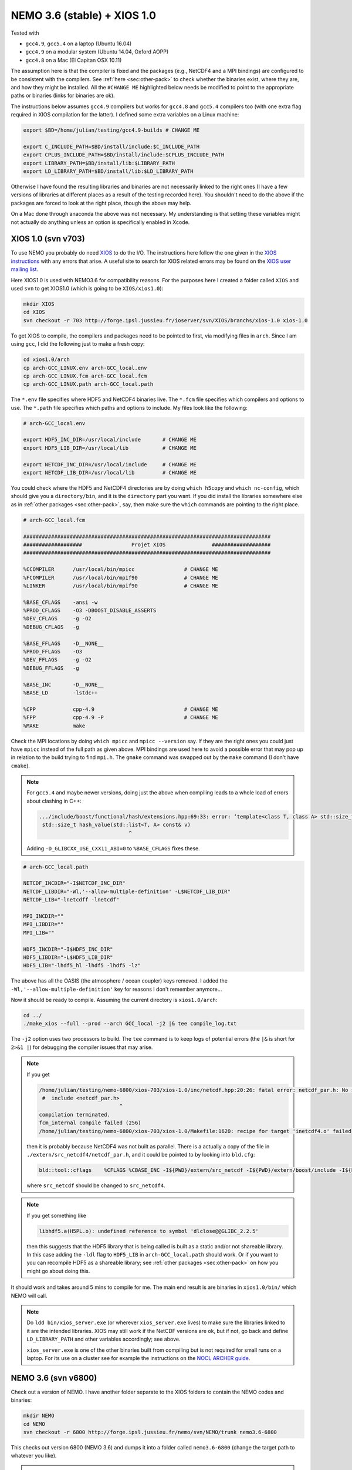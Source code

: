.. NEMO documentation master file, created by
   sphinx-quickstart on Wed Jul  4 10:59:03 2018.
   You can adapt this file completely to your liking, but it should at least
   contain the root `toctree` directive.
   
.. _sec:nemo36:

NEMO 3.6 (stable) + XIOS 1.0
============================

Tested with

* ``gcc4.9``, ``gcc5.4`` on a laptop (Ubuntu 16.04)
* ``gcc4.9`` on a modular system (Ubuntu 14.04, Oxford AOPP)
* ``gcc4.8`` on a Mac (El Capitan OSX 10.11)

The assumption here is that the compiler is fixed and the packages (e.g.,
NetCDF4 and a MPI bindings) are configured to be consistent with the compilers.
See :ref:`here <sec:other-pack>` to check whether the binaries exist, where they
are, and how they might be installed. All the ``#CHANGE ME`` highlighted below
needs be modified to point to the appropriate paths or binaries (links for
binaries are ok). 

The instructions below assumes ``gcc4.9`` compilers but works for ``gcc4.8`` and
``gcc5.4`` compilers too (with one extra flag required in XIOS compilation for
the latter). I defined some extra variables on a Linux machine:

.. code-block:: bash

  export $BD=/home/julian/testing/gcc4.9-builds # CHANGE ME

  export C_INCLUDE_PATH=$BD/install/include:$C_INCLUDE_PATH
  export CPLUS_INCLUDE_PATH=$BD/install/include:$CPLUS_INCLUDE_PATH
  export LIBRARY_PATH=$BD/install/lib:$LIBRARY_PATH
  export LD_LIBRARY_PATH=$BD/install/lib:$LD_LIBRARY_PATH
  
Otherwise I have found the resulting libraries and binaries are not necessarily
linked to the right ones (I have a few versions of libraries at different places
as a result of the testing recorded here). You shouldn't need to do the above if
the packages are forced to look at the right place, though the above may help.

On a Mac done through anaconda the above was not necessary. My understanding is
that setting these variables might not actually do anything unless an option is
specifically enabled in Xcode.

XIOS 1.0 (svn v703)
-------------------

To use NEMO you probably do need `XIOS <http://forge.ipsl.jussieu.fr/ioserver>`_
to do the I/O. The instructions here follow the one given in the `XIOS instructions
<http://forge.ipsl.jussieu.fr/ioserver/wiki/documentation>`_ with any errors
that arise. A useful site to search for XIOS related errors may be found on the
`XIOS user mailing list
<https://forge.ipsl.jussieu.fr/mailman/private.cgi/xios-users/>`_.

Here XIOS1.0 is used with NEMO3.6 for compatibility reasons. For the purposes
here I created a folder called ``XIOS`` and used ``svn`` to get XIOS1.0 (which
is going to be ``XIOS/xios1.0``):

.. code-block:: none

  mkdir XIOS
  cd XIOS
  svn checkout -r 703 http://forge.ipsl.jussieu.fr/ioserver/svn/XIOS/branchs/xios-1.0 xios-1.0
  
To get XIOS to compile, the compilers and packages need to be pointed to first,
via modifying files in ``arch``. Since I am using ``gcc``, I did the following
just to make a fresh copy:

.. code-block:: none

  cd xios1.0/arch
  cp arch-GCC_LINUX.env arch-GCC_local.env
  cp arch-GCC_LINUX.fcm arch-GCC_local.fcm
  cp arch-GCC_LINUX.path arch-GCC_local.path
  
The ``*.env`` file specifies where HDF5 and NetCDF4 binaries live. The ``*.fcm``
file specifies which compilers and options to use. The ``*.path`` file specifies
which paths and options to include. My files look like the following:

.. code-block:: none

  # arch-GCC_local.env

  export HDF5_INC_DIR=/usr/local/include       # CHANGE ME
  export HDF5_LIB_DIR=/usr/local/lib           # CHANGE ME

  export NETCDF_INC_DIR=/usr/local/include     # CHANGE ME
  export NETCDF_LIB_DIR=/usr/local/lib         # CHANGE ME
  
You could check where the HDF5 and NetCDF4 directories are by doing ``which
h5copy`` and ``which nc-config``, which should give you a ``directory/bin``, and
it is the ``directory`` part you want. If you did install the libraries
somewhere else as in :ref:`other packages <sec:other-pack>`, say, then make sure
the ``which`` commands are pointing to the right place.

.. code-block:: none

  # arch-GCC_local.fcm

  ################################################################################
  ###################                Projet XIOS               ###################
  ################################################################################

  %CCOMPILER      /usr/local/bin/mpicc                # CHANGE ME
  %FCOMPILER      /usr/local/bin/mpif90               # CHANGE ME
  %LINKER         /usr/local/bin/mpif90               # CHANGE ME

  %BASE_CFLAGS    -ansi -w
  %PROD_CFLAGS    -O3 -DBOOST_DISABLE_ASSERTS
  %DEV_CFLAGS     -g -O2 
  %DEBUG_CFLAGS   -g 

  %BASE_FFLAGS    -D__NONE__ 
  %PROD_FFLAGS    -O3
  %DEV_FFLAGS     -g -O2
  %DEBUG_FFLAGS   -g 

  %BASE_INC       -D__NONE__
  %BASE_LD        -lstdc++

  %CPP            cpp-4.9                             # CHANGE ME
  %FPP            cpp-4.9 -P                          # CHANGE ME
  %MAKE           make
  
Check the MPI locations by doing ``which mpicc`` and ``mpicc --version`` say. If
they are the right ones you could just have ``mpicc`` instead of the full path
as given above. MPI bindings are used here to avoid a possible error that may
pop up in relation to the build trying to find ``mpi.h``. The ``gmake`` command
was swapped out by the ``make`` command (I don't have ``cmake``).

.. note ::

  For ``gcc5.4`` and maybe newer versions, doing just the above when compiling
  leads to a whole load of errors about clashing in C++:
  
  .. code-block:: bash
    
    .../include/boost/functional/hash/extensions.hpp:69:33: error: ‘template<class T, class A> std::size_t boost::hash_value’ conflicts with a previous declaration
     std::size_t hash_value(std::list<T, A> const& v)
                                 ^
  
  Adding ``-D_GLIBCXX_USE_CXX11_ABI=0`` to ``%BASE_CFLAGS`` fixes these.

.. code-block:: none

  # arch-GCC_local.path

  NETCDF_INCDIR="-I$NETCDF_INC_DIR"
  NETCDF_LIBDIR="-Wl,'--allow-multiple-definition' -L$NETCDF_LIB_DIR"
  NETCDF_LIB="-lnetcdff -lnetcdf"

  MPI_INCDIR=""
  MPI_LIBDIR=""
  MPI_LIB=""

  HDF5_INCDIR="-I$HDF5_INC_DIR"
  HDF5_LIBDIR="-L$HDF5_LIB_DIR"
  HDF5_LIB="-lhdf5_hl -lhdf5 -lhdf5 -lz"

The above has all the OASIS (the atmosphere / ocean coupler) keys removed. I
added the ``-Wl,'--allow-multiple-definition'`` key for reasons I don't remember
anymore...

Now it should be ready to compile. Assuming the current directory is
``xios1.0/arch``:

.. code-block:: none

  cd ../
  ./make_xios --full --prod --arch GCC_local -j2 |& tee compile_log.txt
  
The ``-j2`` option uses two processors to build. The ``tee`` command is to keep
logs of potential errors (the ``|&`` is short for ``2>&1 |``) for debugging the
compiler issues that may arise.

.. note ::

  If you get
  
  .. code-block:: none
  
    /home/julian/testing/nemo-6800/xios-703/xios-1.0/inc/netcdf.hpp:20:26: fatal error: netcdf_par.h: No such file or directory
     #  include <netcdf_par.h>
                              ^
    compilation terminated.
    fcm_internal compile failed (256)
    /home/julian/testing/nemo-6800/xios-703/xios-1.0/Makefile:1620: recipe for target 'inetcdf4.o' failed
    
  then it is probably because NetCDF4 was not built as parallel. There is a 
  actually a copy of the file in ``./extern/src_netcdf4/netcdf_par.h``, and
  it could be pointed to by looking into ``bld.cfg``:
  
  .. code-block:: none
  
    bld::tool::cflags    %CFLAGS %CBASE_INC -I${PWD}/extern/src_netcdf -I${PWD}/extern/boost/include -I${PWD}/extern/rapidxml/include -I${PWD}/extern/blitz/include
    
  where ``src_netcdf`` should be changed to ``src_netcdf4``.
  
.. note ::

  If you get something like
  
  .. code-block:: none
  
    libhdf5.a(H5PL.o): undefined reference to symbol 'dlclose@@GLIBC_2.2.5'
  
  then this suggests that the HDF5 library that is being called is built as a
  static and/or not shareable library. In this case adding the ``-ldl`` flag to
  ``HDF5_LIB`` in ``arch-GCC_local.path`` should work. Or if you want to you can
  recompile HDF5 as a shareable library; see :ref:`other packages
  <sec:other-pack>` on how you might go about doing this.
  
It should work and takes around 5 mins to compile for me. The main end result is
are binaries in ``xios1.0/bin/`` which NEMO will call.

.. note ::
  
  Do ``ldd bin/xios_server.exe`` (or wherever ``xios_server.exe`` lives) to make
  sure the libraries linked to it are the intended libraries. XIOS may still
  work if the NetCDF versions are ok, but if not, go back and define
  ``LD_LIBRARY_PATH`` and other variables accordingly; see above.
  
  ``xios_server.exe`` is one of the other binaries built from compiling but is
  not required for small runs on a laptop. For its use on a cluster see for
  example the instructions on the `NOCL ARCHER guide
  <https://nemo-nocl.readthedocs.io/en/latest/work_env/archer.html>`_.

NEMO 3.6 (svn v6800)
--------------------

Check out a version of NEMO. I have another folder separate to the XIOS folders
to contain the NEMO codes and binaries:

.. code-block :: bash

  mkdir NEMO
  cd NEMO
  svn checkout -r 6800 http://forge.ipsl.jussieu.fr/nemo/svn/NEMO/trunk nemo3.6-6800
  
This checks out version 6800 (NEMO 3.6) and dumps it into a folder called
``nemo3.6-6800`` (change the target path to whatever you like). 

.. note ::

  ``svn checkout
  https://forge.ipsl.jussieu.fr/nemo/svn/NEMO/releases/release-3.6 nemo3.6``
  would pull the official version

A similar procedure to specify compilers and where XIOS lives needs to be done
for NEMO. Again, because I of the compilers I am using:

.. code-block :: bash
  
  cd nemo3.6-6800/NEMOGCM/ARCH
  cp OLD/gfortran_linux.fcm ./gfortran_local.fcm
  
None of the fcm files associated with gfortran actually worked for me out of the
box so here is my build of it (click :ref:`HERE <sec:nemo-fcm-log>` for a
detailed log of how I got to the following):

.. code-block :: none

  # gfortran_local.fcm
  
  # generic gfortran compiler options for linux
  # NCDF_INC    netcdf include file
  # NCDF_LIB    netcdf library
  # FC          Fortran compiler command
  # FCFLAGS     Fortran compiler flags
  # FFLAGS      Fortran 77 compiler flags
  # LD          linker
  # LDFLAGS     linker flags, e.g. -L<lib dir> if you have libraries in a
  # FPPFLAGS    pre-processing flags
  # AR          assembler
  # ARFLAGS     assembler flags
  # MK          make
  # USER_INC    additional include files for the compiler,  e.g. -I<include dir>
  # USER_LIB    additional libraries to pass to the linker, e.g. -l<library>

  %NCDF_HOME           /usr/local                                       # CHANGE ME

  %XIOS_HOME           /home/julian/testing/gcc4.9-builds/XIOS/xios-1.0 # CHANGE ME

  %CPP	               cpp-4.9                                          # CHANGE ME
  %CPPFLAGS            -P -traditional

  %XIOS_INC            -I%XIOS_HOME/inc
  %XIOS_LIB            -L%XIOS_HOME/lib -lxios

  %NCDF_INC            -I%NCDF_HOME/include
  %NCDF_LIB            -L%NCDF_HOME/lib -lnetcdf -lnetcdff -lstdc++
  %FC                  mpif90                                           # CHANGE ME
  %FCFLAGS             -fdefault-real-8 -O3 -funroll-all-loops -fcray-pointer -cpp -ffree-line-length-none
  %FFLAGS              %FCFLAGS
  %LD                  %FC
  %LDFLAGS             
  %FPPFLAGS            -P -C -traditional
  %AR                  ar
  %ARFLAGS             -rs
  %MK                  make
  %USER_INC            %XIOS_INC %NCDF_INC
  %USER_LIB            %XIOS_LIB %NCDF_LIB

The main changes are (again, see :ref:`here <sec:nemo-fcm-log>` for an attempt
at the reasoning and a log of errors that motivates the changes):

* added ``%NCDF_HOME`` to point to where NetCDF lives
* added ``%XIOS_*`` keys to point to where XIOS lives
* added ``%CPP`` and flags, consistent with using ``gcc4.9``
* added the ``-lnetcdff`` and ``-lstdc++`` flags to NetCDF flags
* using ``mpif90`` which is a MPI binding of ``gfortran-4.9``
* added ``-cpp`` and ``-ffree-line-length-none`` to Fortran flags
* swapped out ``gmake`` with ``make``

.. note::

  It might be worthwhile doing the following first:
  
  .. code-block :: bash
  
    cd ../CONFIG/
    ./makenemo -j0 -r GYRE -n GYRE_testing -m gfortran_local
    
  Then, add ``key_nosignedzero`` to the end
  of``/GYRE_testing/cpp_GYRE_testing.fcm`` (see note at the bottom of the page).
  ``-j0`` does all the folder creation and copying but doesn't do the compile
  step.

To compile a configuration (using the GYRE config):
  
.. code-block :: bash
  
  cd ../CONFIG/
  ./makenemo -j2 -r GYRE -n GYRE_testing -m gfortran_local |& tee compile_log.txt
  
This uses two processors, with ``GYRE`` as a reference, builds a new folder
called ``GYRE_testing``, with the specified architecture file, and outputs a
log.

.. note ::

  The ``-r GYRE`` flag here only needs to be done once to create an extra folder
  and add GYRE_testing to ``cfg.txt``. The subsequent compilations should then
  read, e.g., ``./makenemo -n GYRE_testing -m gfortran_local``.
  
Check that it does run with the following:

.. code-block :: bash

  cd GYRE_testing/EXP00
  mpiexec -n 1 ./opa
  
This may be ``mpirun`` instead of ``mpiexec``, and ``-n 1`` just runs it as a
single core process. Change ``nn_itend = 4320`` in ``nn_itend = 120`` to only
run it for 10 days (``rdt = 7200`` which is 2 hours). With all the defaults as
is, there should be some ``GYRE_5d_*.nc`` data in the folder. You can read this
with ``ncview`` (see the ncview `page
<http://cirrus.ucsd.edu/~pierce/software/ncview/index.html>`_ or, if you have
``sudo`` access, you can install it through ``sudo apt-get install ncview``),
bearing in mind that this is actually a rotated gyre configuration (see the
following `NEMO forge page
<http://forge.ipsl.jussieu.fr/nemo/doxygen/node109.html?doc=NEMO>`_ or search
for ``gyre`` in the `NEMO book
<https://www.nemo-ocean.eu/wp-content/uploads/NEMO_book.pdf>`_).

.. note ::

  My run actually crashed immediately. Looking into ``ocean.output`` and
  searching for ``E R R O R`` shows that ``key_nosignedzero`` needed to be added
  to ``/GYRE_testing/cpp_GYRE_testing.fcm``. Rebuilding with the key then works
  fine.
  
.. note ::

  If your installation compiles but does not run with the following error
  
  .. code-block :: bash

    dyld: Library not loaded: @rpath/libnetcdff.6.dylib
    Referenced from: /paths/./nemo
    Reason: no suitable image found.  Did find:
    /usr/local/lib/libnetcdff.6.dylib: stat() failed with errno=13

  then it is not finding the right libraries. These could be fixed by adding the
  ``-Wl,-rpath,/fill me in/lib`` flag to the relevant flags bit in the ``*.fcm``
  (or possibly in XIOS the ``path`` and/or ``env`` ) files (in this case it is
  NetCDF as it calls the ``libnetcdff.6`` library) specifying exactly where the
  libraries live. This can happen for example on a Mac or if the libraries are
  installed not at the usual place.
  
.. note ::

  One infuriating problem I had specifically with a Mac (though it might be a
  ``gcc4.8`` issue) is that the run does not get beyond the initialisation
  stage. Going into ``ocean.output`` and searching for ``E R R O R`` shows that
  it could complain about a misspelled namelist item (in my case it was in the
  ``namberg`` namelist). If you go into ``output.namelist.dyn`` and look for the
  offending namelist is that it might be reading in nonsense. This may happen if
  the comment character ``!`` is right next to a variable, e.g.

  ::
  
    ln_icebergs = .true.!this is a comment
    
  Fix this by adding a white space, i.e.
  
  ::
  
    ln_icebergs = .true. !this is a comment
